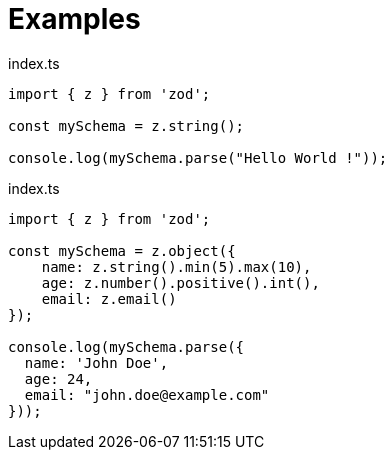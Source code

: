 = Examples

[,typescript,title="index.ts"]
----
import { z } from 'zod';

const mySchema = z.string();

console.log(mySchema.parse("Hello World !"));
----

[,typescript,title="index.ts"]
----
import { z } from 'zod';

const mySchema = z.object({
    name: z.string().min(5).max(10), 
    age: z.number().positive().int(), 
    email: z.email()
});

console.log(mySchema.parse({
  name: 'John Doe',
  age: 24,
  email: "john.doe@example.com"
}));
----